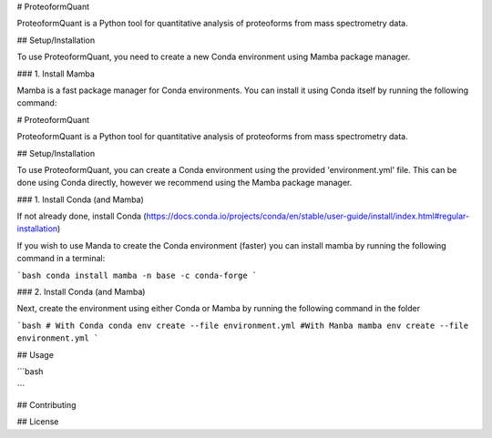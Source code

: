 # ProteoformQuant

ProteoformQuant is a Python tool for quantitative analysis of proteoforms from mass spectrometry data.

## Setup/Installation

To use ProteoformQuant, you need to create a new Conda environment using Mamba package manager.

### 1. Install Mamba

Mamba is a fast package manager for Conda environments. You can install it using Conda itself by running the following command:

# ProteoformQuant

ProteoformQuant is a Python tool for quantitative analysis of proteoforms from mass spectrometry data.

## Setup/Installation

To use ProteoformQuant, you can create a Conda environment using the provided 'environment.yml' file. This can be done using Conda directly, however we recommend using the Mamba package manager.

### 1. Install Conda (and Mamba)

If not already done, install Conda (https://docs.conda.io/projects/conda/en/stable/user-guide/install/index.html#regular-installation)

If you wish to use Manda to create the Conda environment (faster) you can install mamba by running the following command in a terminal:

```bash
conda install mamba -n base -c conda-forge
```

### 2. Install Conda (and Mamba)

Next, create the environment using either Conda or Mamba by running the following command in the folder

```bash
# With Conda
conda env create --file environment.yml
#With Manba
mamba env create --file environment.yml
```

## Usage

```bash

```

## Contributing

## License
